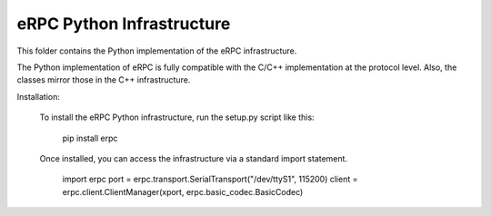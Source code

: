 eRPC Python Infrastructure
==========================

This folder contains the Python implementation of the eRPC infrastructure.

The Python implementation of eRPC is fully compatible with the C/C++ implementation at the
protocol level. Also, the classes mirror those in the C++ infrastructure.

Installation:

    To install the eRPC Python infrastructure, run the setup.py script like this:

        pip install erpc


    Once installed, you can access the infrastructure via a standard import statement.

        import erpc
        port = erpc.transport.SerialTransport("/dev/ttyS1", 115200)
        client = erpc.client.ClientManager(xport, erpc.basic_codec.BasicCodec)



